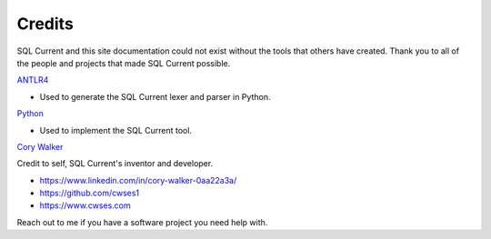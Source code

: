 .. _credits-section:

Credits
------------------------------------------------------------------------------------------------------------------------------
SQL Current and this site documentation could not exist without the tools that others have created.  Thank you to all of the people and projects that made SQL Current possible.

`ANTLR4 <https://www.antlr.org/>`_

* Used to generate the SQL Current lexer and parser in Python.

`Python <https://www.python.org/>`_

* Used to implement the SQL Current tool.

`Cory Walker <https://www.linkedin.com/in/cory-walker-0aa22a3a/>`_

Credit to self, SQL Current's inventor and developer.

* https://www.linkedin.com/in/cory-walker-0aa22a3a/
* https://github.com/cwses1
* https://www.cwses.com

Reach out to me if you have a software project you need help with.
